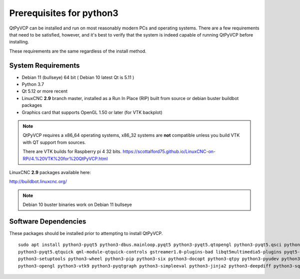 =========================
Prerequisites for python3
=========================

QtPyVCP can be installed and run on most reasonably modern PCs and operating systems.
There are a few requirements that need to be satisfied, however, and it's best to
verify that the system is indeed capable of running QtPyVCP before installing.

These requirements are the same regardless of the install method.


System Requirements
-------------------


* Debian 11 (bullseye) 64 bit ( Debian 10 latest Qt is 5.11 )
* Python 3.7
* Qt 5.12 or more recent
* LinuxCNC **2.9** branch master, installed as a Run In Place (RIP) built from source or debian buster buildbot packages
* Graphics card that supports OpenGL 1.50 or later (for VTK backplot)

.. Note::
    QtPyVCP requires a x86_64 operating systems, x86_32 systems are **not** compatible unless you build VTK with QT support from sources.

    There are VTK builds for Raspberry pi 4 32 bits. https://scottalford75.github.io/LinuxCNC-on-RPi/4.%20VTK%20for%20QtPyVCP.html


LinuxCNC **2.9** packages available here:

http://buildbot.linuxcnc.org/

.. Note::
    Debian 10 buster binaries work on Debian 11 bullseye
    

Software Dependencies
---------------------

These packages should be installed prior to attempting to install QtPyVCP.

::

  sudo apt install python3-pyqt5 python3-dbus.mainloop.pyqt5 python3-pyqt5.qtopengl python3-pyqt5.qsci python3-pyqt5.qtmultimedia \
  python3-pyqt5.qtquick qml-module-qtquick-controls gstreamer1.0-plugins-bad libqt5multimedia5-plugins pyqt5-dev-tools python3-dev \
  python3-setuptools python3-wheel python3-pip python3-six python3-docopt python3-qtpy python3-pyudev python3-psutil python3-markupsafe \
  python3-opengl python3-vtk9 python3-pyqtgraph python3-simpleeval python3-jinja2 python3-deepdiff python3-sqlalchemy git python3-distro

  
  
